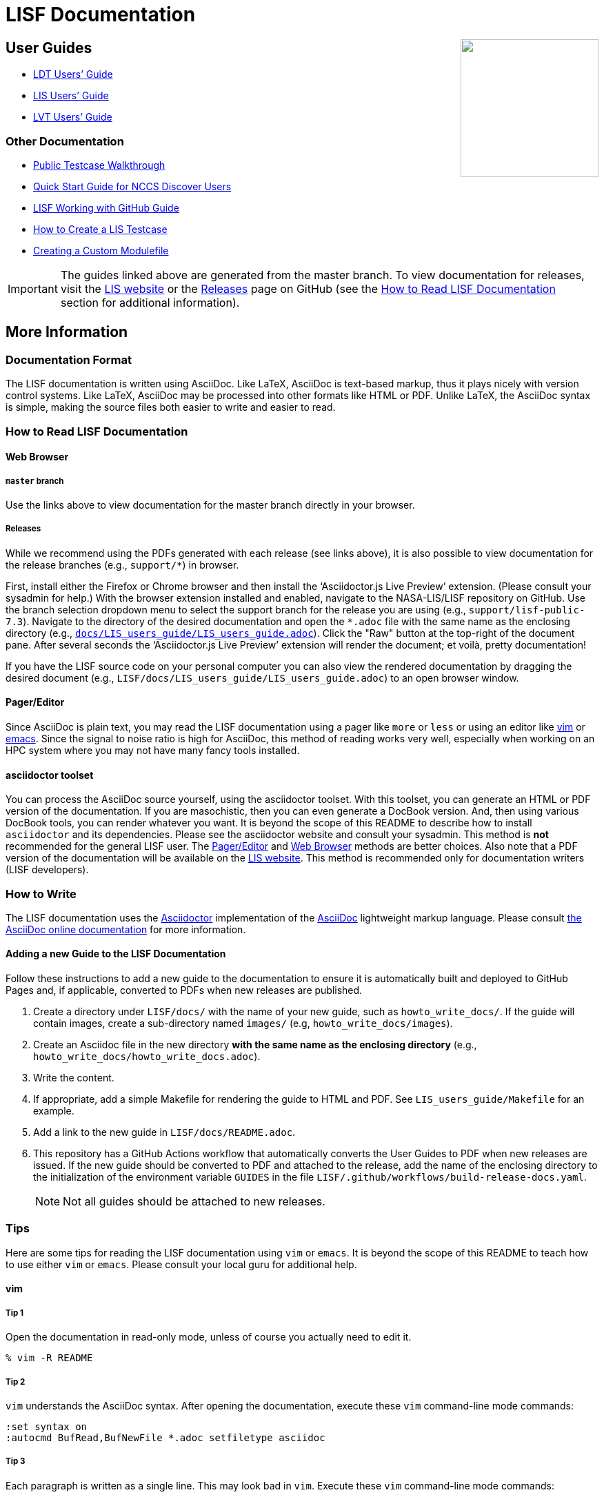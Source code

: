 = LISF Documentation
:lisf-website-url: https://lis.gsfc.nasa.gov/
:lisf-gh-url: https://github.com/NASA-LIS/LISF
:lisf-gh-pages-url: https://bmcandr.github.io/LISF
:lisf-gh-releases-url: {lisf-gh-url}/releases


// HTML passthrough to float LIS logo to the right
++++
<img src="public_testcase_walkthrough/images/lisf_logo.png" align="right" width="200px">
++++

// The paragraphs in this document are written as a single line.  This is an experiment in reducing the amount of reformatting that is often done to text documents to make them nice looking.  A tool like `wdiff` can produce a diff where just the changed words are highlighted.  Each paragraph being a single line should be noticeable only when viewing this document with a text editor like vim.  See the Tips below.

== User Guides

// As documents are added to the docs directory, add a link and brief description to the appropriate section below. This README will also serve as a landing page for the LISF documentation.

* link:{lisf-gh-pages-url}/LDT_users_guide/LDT_users_guide.html[LDT Users`' Guide]
* link:{lisf-gh-pages-url}/LIS_users_guide/LIS_users_guide.html[LIS Users`' Guide]
* link:{lisf-gh-pages-url}/LVT_users_guide/LVT_users_guide.html[LVT Users`' Guide]

=== Other Documentation

* link:{lisf-gh-pages-url}/public_testcase_walkthrough/public_testcase_walkthrough.html[Public Testcase Walkthrough]
* link:{lisf-gh-pages-url}/discover_quick_start/discover_quick_start.html[Quick Start Guide for NCCS Discover Users]
* link:{lisf-gh-pages-url}/working_with_github/working_with_github.html[LISF Working with GitHub Guide]
* link:{lisf-gh-pages-url}/howto_create_lis_testcases/howto_create_lis_testcases.html[How to Create a LIS Testcase]
* link:{lisf-gh-pages-url}/creating_a_custom_modulefile/creating_a_custom_modulefile.html[Creating a Custom Modulefile]

IMPORTANT: The guides linked above are generated from the master branch. To view documentation for releases, visit the link:{lisf-website-url}[LIS website,window=_blank] or the link:{lisf-gh-releases-url}[Releases,window=_blank] page on GitHub (see the <<How to Read LISF Documentation>> section for additional information).


== More Information

=== Documentation Format

The LISF documentation is written using AsciiDoc.  Like LaTeX, AsciiDoc is text-based markup, thus it plays nicely with version control systems.  Like LaTeX, AsciiDoc may be processed into other formats like HTML or PDF.  Unlike LaTeX, the AsciiDoc syntax is simple, making the source files both easier to write and easier to read.


=== How to Read LISF Documentation

==== Web Browser

===== `master`  branch

Use the links above to view documentation for the master branch directly in your browser.


===== Releases

While we recommend using the PDFs generated with each release (see links above), it is also possible to view documentation for the release branches (e.g., `support/*`) in browser.

First, install either the Firefox or Chrome browser and then install the '`Asciidoctor.js Live Preview`' extension.  (Please consult your sysadmin for help.)  With the browser extension installed and enabled, navigate to the NASA-LIS/LISF repository on GitHub. Use the branch selection dropdown menu to select the support branch for the release you are using (e.g., `support/lisf-public-7.3`). Navigate to the directory of the desired documentation and open the `*.adoc` file with the same name as the enclosing directory (e.g., link:https://github.com/NASA-LIS/LISF/blob/support/lisf-public-7.3/docs/LIS_users_guide/LIS_users_guide.adoc[`docs/LIS_users_guide/LIS_users_guide.adoc`,window=_blank]). Click the "Raw" button at the top-right of the document pane. After several seconds the '`Asciidoctor.js Live Preview`' extension will render the document; et voilà, pretty documentation!

If you have the LISF source code on your personal computer you can also view the rendered documentation by dragging the desired document (e.g., `LISF/docs/LIS_users_guide/LIS_users_guide.adoc`) to an open browser window.


==== Pager/Editor

Since AsciiDoc is plain text, you may read the LISF documentation using a pager like `more` or `less` or using an editor like <<vim>> or <<emacs>>.  Since the signal to noise ratio is high for AsciiDoc, this method of reading works very well, especially when working on an HPC system where you may not have many fancy tools installed.


==== asciidoctor toolset

You can process the AsciiDoc source yourself, using the asciidoctor toolset.  With this toolset, you can generate an HTML or PDF version of the documentation.  If you are masochistic, then you can even generate a DocBook version.  And, then using various DocBook tools, you can render whatever you want.  It is beyond the scope of this README to describe how to install `asciidoctor` and its dependencies.  Please see the asciidoctor website and consult your sysadmin.  This method is *not* recommended for the general LISF user.  The <<Pager/Editor>> and <<Web Browser>> methods are better choices.  Also note that a PDF version of the documentation will be available on the link:{lisf-website-url}[LIS website,window=_blank].  This method is recommended only for documentation writers (LISF developers).


=== How to Write

The LISF documentation uses the link:http://asciidoctor.org/[Asciidoctor,window=_blank] implementation of the link:http://asciidoc.org/[AsciiDoc,window=_blank] lightweight markup language.  Please consult link:https://docs.asciidoctor.org/asciidoc/latest/[the AsciiDoc online documentation,window=_blank] for more information.

==== Adding a new Guide to the LISF Documentation

Follow these instructions to add a new guide to the documentation to ensure it is automatically built and deployed to GitHub Pages and, if applicable, converted to PDFs when new releases are published.

1. Create a directory under `LISF/docs/` with the name of your new guide, such as `howto_write_docs/`. If the guide will contain images, create a sub-directory named `images/` (e.g, `howto_write_docs/images`).

2. Create an Asciidoc file in the new directory **with the same name as the enclosing directory** (e.g., `howto_write_docs/howto_write_docs.adoc`).

3. Write the content.

4. If appropriate, add a simple Makefile for rendering the guide to HTML and PDF. See `LIS_users_guide/Makefile` for an example.

5. Add a link to the new guide in `LISF/docs/README.adoc`.

6. This repository has a GitHub Actions workflow that automatically converts the User Guides to PDF when new releases are issued. If the new guide should be converted to PDF and attached to the release, add the name of the enclosing directory to the initialization of the environment variable `GUIDES` in the file `LISF/.github/workflows/build-release-docs.yaml`.
+
NOTE: Not all guides should be attached to new releases.


=== Tips

Here are some tips for reading the LISF documentation using `vim` or `emacs`.  It is beyond the scope of this README to teach how to use either `vim` or `emacs`.  Please consult your local guru for additional help.


==== vim
anchor:vim[vim]

===== Tip 1

Open the documentation in read-only mode, unless of course you actually need to edit it.

....
% vim -R README
....


===== Tip 2

`vim` understands the AsciiDoc syntax.  After opening the documentation, execute these `vim` command-line mode commands:

....
:set syntax on
:autocmd BufRead,BufNewFile *.adoc setfiletype asciidoc
....


===== Tip 3

Each paragraph is written as a single line.  This may look bad in `vim`.  Execute these `vim` command-line mode commands:

....
:set textwidth=0
:set wrap
:set linebreak
....

The `vim` normal mode commands `j` and `k` move down one line and up one line, respectively.  For this document that is the same as down one paragraph and up one paragraph.  The `vim` normal mode commands `gj` and `gk` respectively move up and down one virtual line.  You should need these movement commands only when editing this document.  When simply reading it, use the `vim` normal mode commands `<C-f>` and `<C-b>` (`vim`-speak for control-f and control-b) to move forward and backwards, respectively, one page at a time.


===== Tip 4

Let `vim` help you navigate the documentation.  Whenever you encounter a line like

----
\include::filename[]
----

place the cursor on '`filename`' and execute the `vim` normal mode command `gf`.  `vim` will '`goto file`' under the cursor.  Executing `<C-t>` (`vim`-speak for control-t) will take you back.


==== emacs
anchor:emacs[emacs]

You guys don't need my help. :-)


